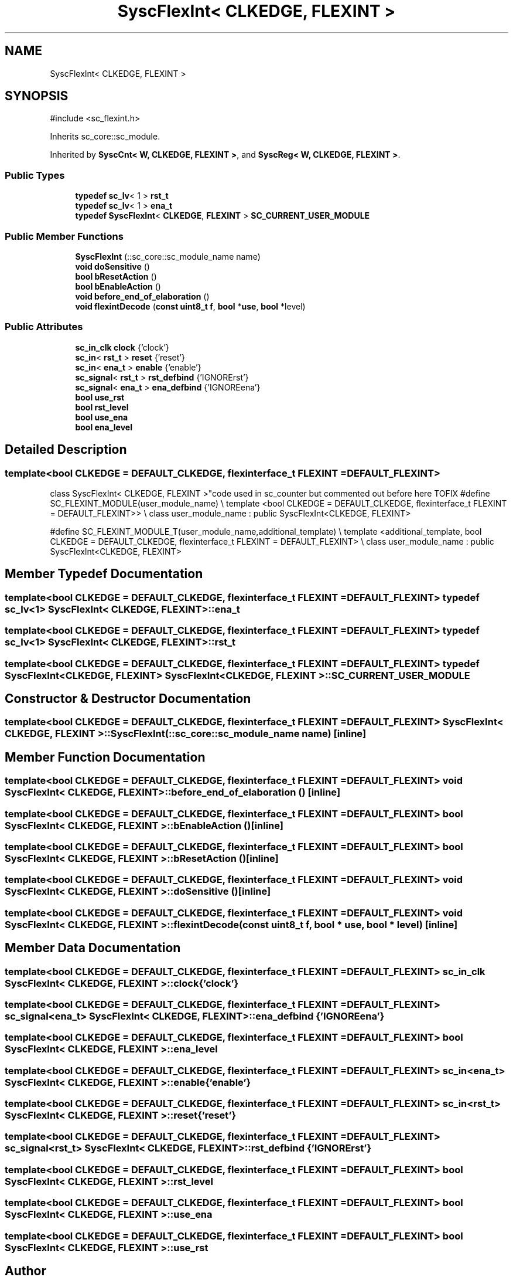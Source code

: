 .TH "SyscFlexInt< CLKEDGE, FLEXINT >" 3 "VHDL simulator" \" -*- nroff -*-
.ad l
.nh
.SH NAME
SyscFlexInt< CLKEDGE, FLEXINT >
.SH SYNOPSIS
.br
.PP
.PP
\fR#include <sc_flexint\&.h>\fP
.PP
Inherits sc_core::sc_module\&.
.PP
Inherited by \fBSyscCnt< W, CLKEDGE, FLEXINT >\fP, and \fBSyscReg< W, CLKEDGE, FLEXINT >\fP\&.
.SS "Public Types"

.in +1c
.ti -1c
.RI "\fBtypedef\fP \fBsc_lv\fP< 1 > \fBrst_t\fP"
.br
.ti -1c
.RI "\fBtypedef\fP \fBsc_lv\fP< 1 > \fBena_t\fP"
.br
.ti -1c
.RI "\fBtypedef\fP \fBSyscFlexInt\fP< \fBCLKEDGE\fP, \fBFLEXINT\fP > \fBSC_CURRENT_USER_MODULE\fP"
.br
.in -1c
.SS "Public Member Functions"

.in +1c
.ti -1c
.RI "\fBSyscFlexInt\fP (::sc_core::sc_module_name name)"
.br
.ti -1c
.RI "\fBvoid\fP \fBdoSensitive\fP ()"
.br
.ti -1c
.RI "\fBbool\fP \fBbResetAction\fP ()"
.br
.ti -1c
.RI "\fBbool\fP \fBbEnableAction\fP ()"
.br
.ti -1c
.RI "\fBvoid\fP \fBbefore_end_of_elaboration\fP ()"
.br
.ti -1c
.RI "\fBvoid\fP \fBflexintDecode\fP (\fBconst\fP \fBuint8_t\fP \fBf\fP, \fBbool\fP *\fBuse\fP, \fBbool\fP *level)"
.br
.in -1c
.SS "Public Attributes"

.in +1c
.ti -1c
.RI "\fBsc_in_clk\fP \fBclock\fP {'clock'}"
.br
.ti -1c
.RI "\fBsc_in\fP< \fBrst_t\fP > \fBreset\fP {'reset'}"
.br
.ti -1c
.RI "\fBsc_in\fP< \fBena_t\fP > \fBenable\fP {'enable'}"
.br
.ti -1c
.RI "\fBsc_signal\fP< \fBrst_t\fP > \fBrst_defbind\fP {'IGNORErst'}"
.br
.ti -1c
.RI "\fBsc_signal\fP< \fBena_t\fP > \fBena_defbind\fP {'IGNOREena'}"
.br
.ti -1c
.RI "\fBbool\fP \fBuse_rst\fP"
.br
.ti -1c
.RI "\fBbool\fP \fBrst_level\fP"
.br
.ti -1c
.RI "\fBbool\fP \fBuse_ena\fP"
.br
.ti -1c
.RI "\fBbool\fP \fBena_level\fP"
.br
.in -1c
.SH "Detailed Description"
.PP 

.SS "template<\fBbool\fP CLKEDGE = DEFAULT_CLKEDGE, \fBflexinterface_t\fP FLEXINT = DEFAULT_FLEXINT>
.br
class SyscFlexInt< CLKEDGE, FLEXINT >"code used in sc_counter but commented out before here TOFIX #define SC_FLEXINT_MODULE(user_module_name) \\ template <bool CLKEDGE = DEFAULT_CLKEDGE, flexinterface_t FLEXINT = DEFAULT_FLEXINT>> \\ class user_module_name : public SyscFlexInt<CLKEDGE, FLEXINT>
.PP
#define SC_FLEXINT_MODULE_T(user_module_name,additional_template) \\ template <additional_template, bool CLKEDGE = DEFAULT_CLKEDGE, flexinterface_t FLEXINT = DEFAULT_FLEXINT> \\ class user_module_name : public SyscFlexInt<CLKEDGE, FLEXINT> 
.SH "Member Typedef Documentation"
.PP 
.SS "template<\fBbool\fP CLKEDGE = DEFAULT_CLKEDGE, \fBflexinterface_t\fP FLEXINT = DEFAULT_FLEXINT> \fBtypedef\fP \fBsc_lv\fP<1> \fBSyscFlexInt\fP< \fBCLKEDGE\fP, \fBFLEXINT\fP >::ena_t"

.SS "template<\fBbool\fP CLKEDGE = DEFAULT_CLKEDGE, \fBflexinterface_t\fP FLEXINT = DEFAULT_FLEXINT> \fBtypedef\fP \fBsc_lv\fP<1> \fBSyscFlexInt\fP< \fBCLKEDGE\fP, \fBFLEXINT\fP >::rst_t"

.SS "template<\fBbool\fP CLKEDGE = DEFAULT_CLKEDGE, \fBflexinterface_t\fP FLEXINT = DEFAULT_FLEXINT> \fBtypedef\fP \fBSyscFlexInt\fP<\fBCLKEDGE\fP, \fBFLEXINT\fP> \fBSyscFlexInt\fP< \fBCLKEDGE\fP, \fBFLEXINT\fP >::SC_CURRENT_USER_MODULE"

.SH "Constructor & Destructor Documentation"
.PP 
.SS "template<\fBbool\fP CLKEDGE = DEFAULT_CLKEDGE, \fBflexinterface_t\fP FLEXINT = DEFAULT_FLEXINT> \fBSyscFlexInt\fP< \fBCLKEDGE\fP, \fBFLEXINT\fP >\fB::SyscFlexInt\fP (::sc_core::sc_module_name name)\fR [inline]\fP"

.SH "Member Function Documentation"
.PP 
.SS "template<\fBbool\fP CLKEDGE = DEFAULT_CLKEDGE, \fBflexinterface_t\fP FLEXINT = DEFAULT_FLEXINT> \fBvoid\fP \fBSyscFlexInt\fP< \fBCLKEDGE\fP, \fBFLEXINT\fP >::before_end_of_elaboration ()\fR [inline]\fP"

.SS "template<\fBbool\fP CLKEDGE = DEFAULT_CLKEDGE, \fBflexinterface_t\fP FLEXINT = DEFAULT_FLEXINT> \fBbool\fP \fBSyscFlexInt\fP< \fBCLKEDGE\fP, \fBFLEXINT\fP >::bEnableAction ()\fR [inline]\fP"

.SS "template<\fBbool\fP CLKEDGE = DEFAULT_CLKEDGE, \fBflexinterface_t\fP FLEXINT = DEFAULT_FLEXINT> \fBbool\fP \fBSyscFlexInt\fP< \fBCLKEDGE\fP, \fBFLEXINT\fP >::bResetAction ()\fR [inline]\fP"

.SS "template<\fBbool\fP CLKEDGE = DEFAULT_CLKEDGE, \fBflexinterface_t\fP FLEXINT = DEFAULT_FLEXINT> \fBvoid\fP \fBSyscFlexInt\fP< \fBCLKEDGE\fP, \fBFLEXINT\fP >::doSensitive ()\fR [inline]\fP"

.SS "template<\fBbool\fP CLKEDGE = DEFAULT_CLKEDGE, \fBflexinterface_t\fP FLEXINT = DEFAULT_FLEXINT> \fBvoid\fP \fBSyscFlexInt\fP< \fBCLKEDGE\fP, \fBFLEXINT\fP >::flexintDecode (\fBconst\fP \fBuint8_t\fP f, \fBbool\fP * use, \fBbool\fP * level)\fR [inline]\fP"

.SH "Member Data Documentation"
.PP 
.SS "template<\fBbool\fP CLKEDGE = DEFAULT_CLKEDGE, \fBflexinterface_t\fP FLEXINT = DEFAULT_FLEXINT> \fBsc_in_clk\fP \fBSyscFlexInt\fP< \fBCLKEDGE\fP, \fBFLEXINT\fP >::clock {'clock'}"

.SS "template<\fBbool\fP CLKEDGE = DEFAULT_CLKEDGE, \fBflexinterface_t\fP FLEXINT = DEFAULT_FLEXINT> \fBsc_signal\fP<\fBena_t\fP> \fBSyscFlexInt\fP< \fBCLKEDGE\fP, \fBFLEXINT\fP >::ena_defbind {'IGNOREena'}"

.SS "template<\fBbool\fP CLKEDGE = DEFAULT_CLKEDGE, \fBflexinterface_t\fP FLEXINT = DEFAULT_FLEXINT> \fBbool\fP \fBSyscFlexInt\fP< \fBCLKEDGE\fP, \fBFLEXINT\fP >::ena_level"

.SS "template<\fBbool\fP CLKEDGE = DEFAULT_CLKEDGE, \fBflexinterface_t\fP FLEXINT = DEFAULT_FLEXINT> \fBsc_in\fP<\fBena_t\fP> \fBSyscFlexInt\fP< \fBCLKEDGE\fP, \fBFLEXINT\fP >::enable {'enable'}"

.SS "template<\fBbool\fP CLKEDGE = DEFAULT_CLKEDGE, \fBflexinterface_t\fP FLEXINT = DEFAULT_FLEXINT> \fBsc_in\fP<\fBrst_t\fP> \fBSyscFlexInt\fP< \fBCLKEDGE\fP, \fBFLEXINT\fP >::reset {'reset'}"

.SS "template<\fBbool\fP CLKEDGE = DEFAULT_CLKEDGE, \fBflexinterface_t\fP FLEXINT = DEFAULT_FLEXINT> \fBsc_signal\fP<\fBrst_t\fP> \fBSyscFlexInt\fP< \fBCLKEDGE\fP, \fBFLEXINT\fP >::rst_defbind {'IGNORErst'}"

.SS "template<\fBbool\fP CLKEDGE = DEFAULT_CLKEDGE, \fBflexinterface_t\fP FLEXINT = DEFAULT_FLEXINT> \fBbool\fP \fBSyscFlexInt\fP< \fBCLKEDGE\fP, \fBFLEXINT\fP >::rst_level"

.SS "template<\fBbool\fP CLKEDGE = DEFAULT_CLKEDGE, \fBflexinterface_t\fP FLEXINT = DEFAULT_FLEXINT> \fBbool\fP \fBSyscFlexInt\fP< \fBCLKEDGE\fP, \fBFLEXINT\fP >::use_ena"

.SS "template<\fBbool\fP CLKEDGE = DEFAULT_CLKEDGE, \fBflexinterface_t\fP FLEXINT = DEFAULT_FLEXINT> \fBbool\fP \fBSyscFlexInt\fP< \fBCLKEDGE\fP, \fBFLEXINT\fP >::use_rst"


.SH "Author"
.PP 
Generated automatically by Doxygen for VHDL simulator from the source code\&.
